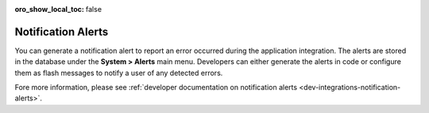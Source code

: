 :oro_show_local_toc: false

.. _user-back-office-system-alerts:

Notification Alerts
===================

You can generate a notification alert to report an error occurred during the application integration. The alerts are stored in the database under the **System > Alerts** main menu. Developers can either generate the alerts in code or configure them as flash messages to notify a user of any detected errors.

.. image:: /user/img/system/alerts/system-alerts.jpg
   :alt: Notification alerts grid

Fore more information, please see :ref:`developer documentation on notification alerts <dev-integrations-notification-alerts>`.
